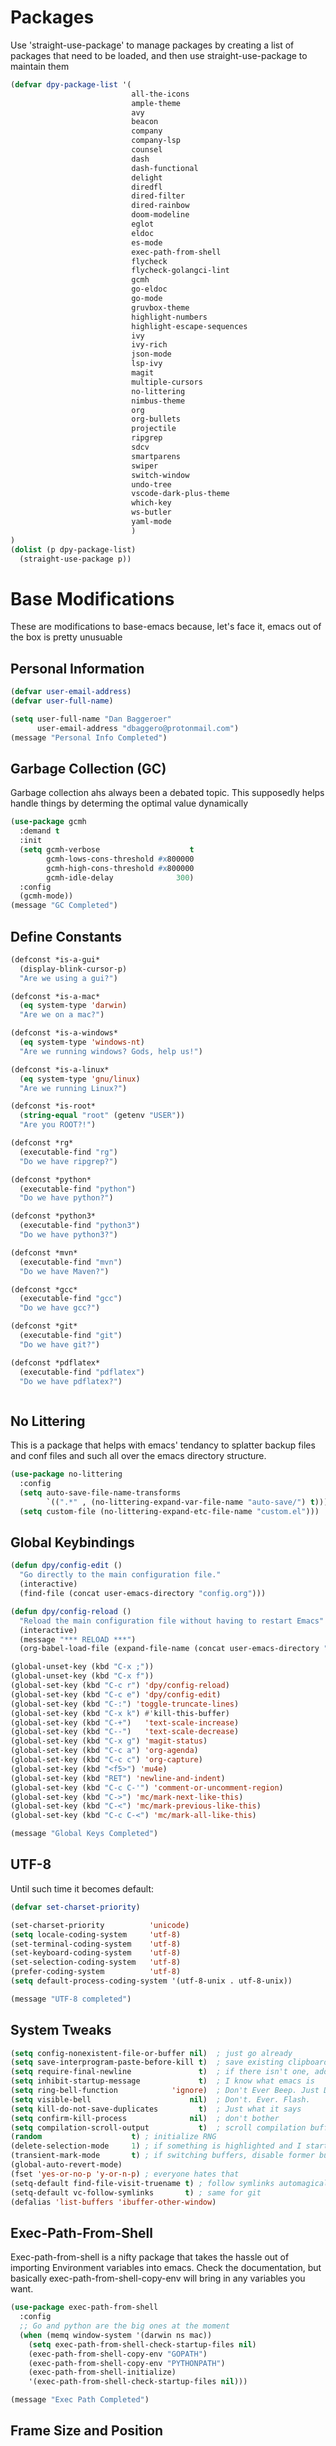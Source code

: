 * Packages
Use 'straight-use-package' to manage packages by creating a list of packages 
that need to be loaded, and then use straight-use-package to maintain them

#+BEGIN_SRC emacs-lisp
  (defvar dpy-package-list '(
                             all-the-icons
                             ample-theme
                             avy
                             beacon
                             company
                             company-lsp
                             counsel
                             dash
                             dash-functional
                             delight
                             diredfl
                             dired-filter
                             dired-rainbow
                             doom-modeline
                             eglot
                             eldoc
                             es-mode
                             exec-path-from-shell
                             flycheck
                             flycheck-golangci-lint
                             gcmh
                             go-eldoc
                             go-mode
                             gruvbox-theme
                             highlight-numbers
                             highlight-escape-sequences
                             ivy
                             ivy-rich
                             json-mode
                             lsp-ivy
                             magit
                             multiple-cursors
                             no-littering
                             nimbus-theme
                             org
                             org-bullets
                             projectile
                             ripgrep
                             sdcv
                             smartparens
                             swiper
                             switch-window
                             undo-tree
                             vscode-dark-plus-theme
                             which-key
                             ws-butler
                             yaml-mode
                             )
  )
  (dolist (p dpy-package-list)
    (straight-use-package p))
#+END_SRC
* Base Modifications
These are modifications to base-emacs because, let's face it, emacs out of the box is pretty unusuable
** Personal Information
#+BEGIN_SRC emacs-lisp
(defvar user-email-address)
(defvar user-full-name)

(setq user-full-name "Dan Baggeroer"
      user-email-address "dbaggero@protonmail.com")
(message "Personal Info Completed")
#+END_SRC

** Garbage Collection (GC)
Garbage collection ahs always been a debated topic. This supposedly helps handle things by determing the optimal value dynamically
#+BEGIN_SRC emacs-lisp
(use-package gcmh
  :demand t
  :init
  (setq gcmh-verbose                    t
        gcmh-lows-cons-threshold #x800000
        gcmh-high-cons-threshold #x800000
        gcmh-idle-delay              300)
  :config
  (gcmh-mode))
(message "GC Completed")
#+END_SRC
** Define Constants
#+BEGIN_SRC emacs-lisp
  (defconst *is-a-gui*
    (display-blink-cursor-p)
    "Are we using a gui?")

  (defconst *is-a-mac*
    (eq system-type 'darwin)
    "Are we on a mac?")

  (defconst *is-a-windows*
    (eq system-type 'windows-nt)
    "Are we running windows? Gods, help us!")

  (defconst *is-a-linux*
    (eq system-type 'gnu/linux)
    "Are we running Linux?")

  (defconst *is-root*
    (string-equal "root" (getenv "USER"))
    "Are you ROOT?!")

  (defconst *rg*
    (executable-find "rg")
    "Do we have ripgrep?")

  (defconst *python*
    (executable-find "python")
    "Do we have python?")

  (defconst *python3*
    (executable-find "python3")
    "Do we have python3?")

  (defconst *mvn*
    (executable-find "mvn")
    "Do we have Maven?")

  (defconst *gcc*
    (executable-find "gcc")
    "Do we have gcc?")

  (defconst *git*
    (executable-find "git")
    "Do we have git?")

  (defconst *pdflatex*
    (executable-find "pdflatex")
    "Do we have pdflatex?")


#+END_SRC

** No Littering
This is a package that helps with emacs' tendancy to splatter backup files and conf files and such all over the emacs directory structure.
#+BEGIN_SRC emacs-lisp
(use-package no-littering
  :config
  (setq auto-save-file-name-transforms
        `((".*" , (no-littering-expand-var-file-name "auto-save/") t)))
  (setq custom-file (no-littering-expand-etc-file-name "custom.el")))
#+END_SRC
** Global Keybindings
#+BEGIN_SRC emacs-lisp
  (defun dpy/config-edit ()
    "Go directly to the main configuration file."
    (interactive)
    (find-file (concat user-emacs-directory "config.org")))

  (defun dpy/config-reload ()
    "Reload the main configuration file without having to restart Emacs"
    (interactive)
    (message "*** RELOAD ***")
    (org-babel-load-file (expand-file-name (concat user-emacs-directory "config.org"))))

  (global-unset-key (kbd "C-x ;"))
  (global-unset-key (kbd "C-x f"))
  (global-set-key (kbd "C-c r") 'dpy/config-reload)
  (global-set-key (kbd "C-c e") 'dpy/config-edit)
  (global-set-key (kbd "C-:") 'toggle-truncate-lines)
  (global-set-key (kbd "C-x k") #'kill-this-buffer)
  (global-set-key (kbd "C-+")   'text-scale-increase)
  (global-set-key (kbd "C--")   'text-scale-decrease)
  (global-set-key (kbd "C-x g") 'magit-status)
  (global-set-key (kbd "C-c a") 'org-agenda)
  (global-set-key (kbd "C-c c") 'org-capture)
  (global-set-key (kbd "<f5>") 'mu4e)
  (global-set-key (kbd "RET") 'newline-and-indent)
  (global-set-key (kbd "C-c C-'") 'comment-or-uncomment-region)
  (global-set-key (kbd "C->") 'mc/mark-next-like-this)
  (global-set-key (kbd "C-<") 'mc/mark-previous-like-this)
  (global-set-key (kbd "C-c C-<") 'mc/mark-all-like-this)

  (message "Global Keys Completed")
#+END_SRC

** UTF-8
Until such time it becomes default:
#+BEGIN_SRC emacs-lisp
(defvar set-charset-priority)

(set-charset-priority          'unicode)
(setq locale-coding-system     'utf-8)
(set-terminal-coding-system    'utf-8)
(set-keyboard-coding-system    'utf-8)
(set-selection-coding-system   'utf-8)
(prefer-coding-system          'utf-8)
(setq default-process-coding-system '(utf-8-unix . utf-8-unix))

(message "UTF-8 completed")
#+END_SRC
** System Tweaks
#+BEGIN_SRC emacs-lisp
  (setq config-nonexistent-file-or-buffer nil)  ; just go already
  (setq save-interprogram-paste-before-kill t)  ; save existing clipboard to killring before replacing it
  (setq require-final-newline               t)  ; if there isn't one, add a newline at the end
  (setq inhibit-startup-message             t)  ; I know what emacs is
  (setq ring-bell-function            'ignore)  ; Don't Ever Beep. Just Don't Do It.
  (setq visible-bell                      nil)  ; Don't. Ever. Flash.
  (setq kill-do-not-save-duplicates         t)  ; Just what it says
  (setq confirm-kill-process              nil)  ; don't bother
  (setq compilation-scroll-output           t)  ; scroll compilation buffer as output appears
  (random                    t) ; initialize RNG
  (delete-selection-mode     1) ; if something is highlighted and I start typing, delete it
  (transient-mark-mode       t) ; if switching buffers, disable former buffer's mark
  (global-auto-revert-mode)
  (fset 'yes-or-no-p 'y-or-n-p) ; everyone hates that
  (setq-default find-file-visit-truename t) ; follow symlinks automagically
  (setq-default vc-follow-symlinks       t) ; same for git
  (defalias 'list-buffers 'ibuffer-other-window)
#+END_SRC

** Exec-Path-From-Shell
Exec-path-from-shell is a nifty package that takes the hassle out of importing Environment variables into emacs. Check the documentation, but basically exec-path-from-shell-copy-env will bring in any variables you want.
#+BEGIN_SRC emacs-lisp
  (use-package exec-path-from-shell
    :config
    ;; Go and python are the big ones at the moment
    (when (memq window-system '(darwin ns mac))
      (setq exec-path-from-shell-check-startup-files nil)
      (exec-path-from-shell-copy-env "GOPATH")
      (exec-path-from-shell-copy-env "PYTHONPATH")
      (exec-path-from-shell-initialize)
      '(exec-path-from-shell-check-startup-files nil)))

  (message "Exec Path Completed")
#+END_SRC
** Frame Size and Position
I frequently swap between the laptop and a 34" desktop monitor. The size of the viewing area should determine the size of the frames. Plus I hate it when it starts right up against the left bezel of the monitor. Now laptops are typically around 900 pixels tall (unless you have a super duper ultra high resolution monitor, and if so, bully for you!) So tweak the number below so anything bigger than that , make the width and height larger... yada yada. YMMV
#+begin_src emacs-lisp
  (if (> (display-pixel-height) 900) ;; <== play with this number until you get what you want
      (setq default-frame-alist '((width . 210) (height . 80)))
    (setq default-frame-alist '((width . 80) (height . 66))))
  (setq initial-frame-alist '((top . 15) (left . 15)))
(message "Frame Size Completed")
#+end_src

* Appearance
** Bar Modifications
I like to keep the menu bar around due to the dynamic aspect. Otherwise, get rid of them.
#+BEGIN_SRC emacs-lisp
(when (fboundp 'tool-bar-mode)
  (tool-bar-mode -1))
(when (fboundp 'scroll-bar-mode)
  (scroll-bar-mode -1))
(message "Bar Mode Completed")
#+END_SRC
** Line Numbering
#+begin_src emacs-lisp
(when (not (line-number-mode 1))
  (line-number-mode 1))
(when (not (column-number-mode 1))
  (column-number-mode 1))
(line-number-display-width 5)
(global-display-line-numbers-mode)
(message "Line Numbering Completed")
#+end_src

** Cursor
#+begin_src emacs-lisp
(when (display-blink-cursor-p)
  (setq-default cursor-type 'box)
  (blink-cursor-mode (- (*) (*) (*))))

;; Depending on the mode, let's change the cursor
(defvar dpy/read-only-color       "red")
(defvar dpy/read-only-cursor-type 'hbar)
(defvar dpy/normal-color         "grey")
(defvar dpy/normal-cursor-type     'box)

(defun dpy/set-cursor-according-to-mode ()
  "change the cursor color and type according to some minor modes."
  (cond
    (buffer-read-only
      (set-cursor-color dpy/read-only-color)
      (setq cursor-type dpy/read-only-cursor-type))
    (t
      (set-cursor-color dpy/normal-color)
      (setq cursor-type dpy/normal-cursor-type))))

(add-hook 'post-command-hook 'dpy/set-cursor-according-to-mode)
(message "Cursor Mode Completed")
#+end_src
** Themes
Like the weather, themes constantly change. Currently I'm fond of...
#+begin_src emacs-lisp
  (setq custom-safe-themes t)
  (use-package ample-theme
    :init
    (progn
      (load-theme 'ample t t)
      (load-theme 'ample-flat t t)
      (load-theme 'ample-light t t)
      ;; choose one ample to enable
      ;; (enable-theme 'ample)
      ))
  ;; (use-package gruvbox-theme
  ;;   :init
  ;;   (load-theme 'gruvbox t))
  (use-package vscode-dark-plus-theme
    :init
    (load-theme 'vscode-dark-plus t))

  (message "Themes Completed")
#+end_src
** Mode Line
A combonation of eye candy and functionality. Not sure where one starts, and the other ends...
#+begin_src emacs-lisp
  (use-package all-the-icons)
  (use-package doom-modeline
    :hook (after-init . doom-modeline-mode)
    :config
    (setq doom-modeline-icon (display-graphic-p)
          doom-modeline-major-mode-color-icon  t
          doom-modeline-minor-modes            t
          doom-modeline-unicode-fallback       t
          doom-modeline-buffer-encoding      nil
          doom-modeline-lsp                    t
          doom-modeline-mu4e                   t
          doom-modeline-env-version            t))
  (message "Mode Line Completed")
#+end_src
** Fonts
#+begin_src emacs-lisp
      (when *is-a-mac*
        (progn
          (set-face-attribute 'default nil :height 130 :weight 'normal :family "Cascadia Code PL")
          (message "Font set to Cascadia")))

      (when *is-a-linux*
        (progn
          (set-face-attribute 'default nil :height 130 :weight 'normal :family "SauceCodePro Nerd Font Mono")
          (message "Font set to SauceCodePro")))

      ;; this is a ligiture thing...
      (if (fboundp 'mac-auto-operator-composition-mode)
          (mac-auto-operator-composition-mode))

      ;; kinda stupid not to take advantage of the advanced font features where available

    (defun dpy/push-to-prettify-alist ()
      "Push a bunch of symbols to the prettify alist."
      (push '("!="     . ?≠) prettify-symbols-alist)
      (push '("<="     . ?≤) prettify-symbols-alist)
      (push '(">="     . ?≥) prettify-symbols-alist)
      (push '("=>"     . ?⇒) prettify-symbols-alist)
      (push '("<="     . ?⇐) prettify-symbols-alist)
      (push '("sum"    . ?Σ) prettify-symbols-alist)
      (push '("**2"    . ?²) prettify-symbols-alist)
      (push '("**3"    . ?³) prettify-symbols-alist)
      (push '("None"   . ?∅) prettify-symbols-alist)
      (push '("pi"     . ?π) prettify-symbols-alist)
      (push '("lambda" . ?λ) prettify-symbols-alist))
    (add-hook 'after-init-hook (lambda ()
                                #'dpy/push-to-prettify-alist))
    (add-hook 'prog-mode-hook #'prettify-symbols-mode)
    (add-hook 'org-mode-hook  #'prettify-symbols-mode)

  (message "Fonts Completed")
#+end_src
** Delight
Delight, Diminish, Minions kinda all serve the same purpose: ditch or minimize the impact of minor modes on the mode line:
#+begin_src emacs-lisp
  (use-package delight
    :config
      (delight '((emacs-lisp "𝐸𝐿𝐼𝑆𝑃" :major)
               (python-mode "𝑃𝑌𝑇𝐻𝑂𝑁" :major)
               (lisp-interaction-mode "𝐿𝐼" :major)
               (go-mode "𝐺𝑂" :major)
               (org-mode "𝑂𝑅𝐺" :major)
               (help-mode "𝐻𝐸𝐿𝑃" :major)
               (es-mode "𝐸𝑆" :major)
               (projectile-mode " 𝑝𝑟𝑜𝑗"projectile) ;;  
               (company-box-mode nil  company-box)
               (IBuffer " 𝑖𝑏𝑢𝑓𝑓" ibuffer)
               (ivy-mode " 𝑖𝑣𝑦" ivy)  ;;
               (ws-butler-mode " 𝑤𝑠" ws-butler)
               (flycheck-mode " ✔" flycheck)
               (flyspell-mode " 𝑆𝑃" flyspell)
               (company-mode " Ⓒ" company)
               (elpy-mode " 𝑒𝑙𝑝𝑦" elpy)
               (gcmh-mode " 𝐺𝐶" gcmh)
               (undo-tree-mode " 𝑢𝑑𝑡" undo-tree)
               (dashboard-mode nil dashboard)
               (which-key-mode nil which-key))))
  (message "Delight Completed")
#+end_src
** Kill buffer
This is a customization to NOT kill the scratch buffer by accident
#+begin_src emacs-lisp
  (defadvice kill-buffer (around kill-buffer-around-advice activate)
    "don't kill `scratch', just bury it"
    (let ((buffer-to-kill (ad-get-arg 0)))
      (if (equal buffer-to-kill "*scratch*")
          (bury-buffer)
        ad-do-it)))

  (message "Kill buffer Completed")
#+end_src

* Navigation
** Beacon
Beacon is an awesome itsy package that simply highlights the current row when you switch windows/frames:
#+begin_src emacs-lisp
  (use-package beacon
    :config
    (setq beacon-color  "#ff8c00")
    (setq beacon-blink-duration 0.2)
    (setq beacon-size   35)
    (setq beacon-blink-delay 0.3))

  (beacon-mode 1)
#+end_src
** Counsel/Ivy/Swiper/Avy
#+begin_src emacs-lisp
  (use-package counsel)
  (use-package ivy)
  (use-package swiper
    :bind (("C-s"        . swiper)
           ("M-x"        . counsel-M-x)
           ("C-x C-f"    . counsel-find-file)
           ("C-x b"      . ivy-switch-buffer)
           ([remap-describe-function] . counsel-describe-function)
           ([remap-describe-variable] . counsel-describe-variable))
    :config
    (progn
      (ivy-mode 1)
      (setq ivy-use-virtual-buffers t
            enable-recursive-minibuffers t
            ivy-count-format "%d/%d "
            projectile-completion-system 'ivy
            counsel-grep-base-command "rg -i -M 120 --no-heading --line-number -- color never %s %s"
            counsel-find-file-ignore-regexp (rx (or (group string-start (char ".#"))
                                                    (group (char "~#") string-end)
                                                    (group ".elc" string-end)
                                                    (group ".pyc" string-end))))))

  (use-package ivy-rich
    :after (ivy all-the-icons)
    :init
    ;; define function for getting the icon
    (defun ivy-rich-switch-buffer-icon (candidate)
      (with-current-buffer (get-buffer candidate)
        (let ((icon (all-the-icons-icon-for-mode major-mode)))
          (if (symbolp icon)
              (all-the-icons-icon-for-mode 'fundamental-mode)
            icon))))

    ;; redefining this here to change the switch-buffer widths; better max lengths
    ;; for my screen
    (setq-default
     ivy-rich-display-transformers-list
     '(ivy-switch-buffer
       (:columns
        ((ivy-rich-switch-buffer-icon (:width 4))
         ;; return the candidate itself
         (ivy-rich-candidate (:width 40))
         ;; return the buffer size
         (ivy-rich-switch-buffer-size (:width 7))
         ;; return the buffer indicators
         (ivy-rich-switch-buffer-indicators
          (:width 4 :face error :align right))
         ;; return the majro mode info
         (ivy-rich-switch-buffer-project (:width 20 :face warning))
         ;; return project name using `projectile'
         (ivy-rich-switch-buffer-project (:width 25 :face success))
         ;; return file path relative to project root or
         ;; `default-directory' if project is nil
         (ivy-rich-switch-buffer-path
          (:width (lambda (x) (ivy-rich-switch-buffer-shorten-path
                          x (ivy-rich-minibuffer-width 0.3))))))
        :predicate
        (lambda (cand) (get-buffer cand)))

     counsel-M-x
     (:columns
      ;; the original transformer
      ((counsel-M-x-transformer (:width 40))
       ;; return the docstring of the command
       (ivy-rich-counsel-function-docstring (:face font-lock-doc-face))))

     counsel-describe-function
     (:columns
      ;; the original transformer
      ((counsel-describe-function-transformer (:width 40))
       ;; return the docstring of the function
       (ivy-rich-counsel-function-docstring (:face font-lock-doc-face))))

     counsel-describe-variable
     (:columns
      ;; the original transformer
      ((counsel-describe-variable-transformer (:width 40))
       ;; return the docstring of the variable
       (ivy-rich-counsel-docstring (:face font-lock-doc-face))))

     counsel-recentf
     (:columns
      ;; return the canidate itself
      ((ivy-rich-canidate (:width 0.8))
       ;; return the lats modified time of the file
       (ivy-rich-file-last-modified-time (:face font-lock-comment-face))))))

    (setq-default ivy-rich-path-style 'abbreviate)

    :config
    (ivy-rich-mode))

  (use-package avy
    :bind ("M-s" . avy-goto-char))
#+end_src
** Mulltiple cursors
#+begin_src emacs-lisp
  (use-package multiple-cursors)
#+end_src
** Grep
Use Ripgrep - best out there at this time
#+begin_src emacs-lisp
  (use-package ripgrep
    :commands ripgrep-regexp
    :if (executable-find "rg"))
  (message "Ripgrep completed")
#+end_src
** Switch Window
A couple of custom functions to have to cursor follow when you open a new window + switch window which allows you to choose a character instead of having to C-o your way through all open windows.
#+begin_src emacs-lisp
  (defun dpy/split-and-follow-vertically ()
    "Split the window vertically and have the mark follow."
    (interactive)
    (split-window-right)
    (balance-windows)
    (other-window 1))

  (defun dpy/split-and-follow-horizontally ()
    "Split the window horizontally and have the mark follow."
    (interactive)
    (split-window-below)
    (balance-windows)
    (other-window 1))

  (use-package switch-window
    :config
    (setq-default switch-window-timeout 10)      ; wait 10 seconds, then revert
    (setq switch-window-shortcut-style 'qwerty)  ; label windows with homebase char
    (setq switch-window-minibuffer-shortcut ?z)  ; reserve "z" for mini-buffer
    (setq switch-window-qwerty-shortcuts '("a" "s" "d" "f" "j" "k" "l"))
    ;; Icons from https://www.techonthenet.com/clipart/keyboard/
    (setq switch-window-image-directory (concat user-emacs-directory "images/"))
    (setq switch-window-shortcut-appearance 'image)
    :bind
    ("C-x o" . switch-window)
    ("C-x 1" . switch-window-then-maximize)
    ("C-x 2" . dpy/split-and-follow-horizontally)
    ("C-x 3" . dpy/split-and-follow-vertically)
    ("C-x 0" . switch-window-then-delete))

  ;; Another thing that bothers me; focus should follow new help windows:
  (setq help-window-select t)

  (message "Switch-window Completed")

#+end_src
** Undo Tree
#+begin_src emacs-lisp
  (use-package undo-tree
    :init
    (global-undo-tree-mode))
#+end_src
** Uniquify
This package makes sure each buffer is uniquely named:
#+begin_src emacs-lisp
  (use-package uniquify
    :init
    (setq uniquify-buffer-name-style   'reverse
          uniquify-separator            " . "
          uniquify-after-kill-buffer-p    t
          uniquify-ignore-buffers-re    "\\*"))

  (message "Uniquify Completed")

#+end_src
** Which Key

#+begin_src emacs-lisp
  (use-package which-key
    :config
    (which-key-mode))
  (message "Which-key Completed")
#+end_src

* Dired
** Dired itself
#+begin_src emacs-lisp
  (use-package dired
    :init
    (let ((gls (executable-find "gls")))
      (when gls (setq insert-directory-program gls)))
    (setq dired-recursive-deletes 'top)
    (setq direc-dwim-target t)
    :bind (:map dired-mode-map
                (([mouse-2] . dired-find-file)
                 ("C-c C-p" . wdired-change-to-wdired-mode)))
    :config
    (put 'dired-find-alternate-file 'disabled nil))
(message "Dired Completed")
#+end_src
** Diredfl
This is a re-package of dired+ by Purcell. Simply makes for a more colorful dired:
#+begin_src emacs-lisp
  (use-package diredfl
    :after dired
    :hook
    ((after-init . diredlf-global-mode)))
(message "Diredfl Completed")
#+end_src
** Dired filter
#+begin_src emacs-lisp
  (use-package dired-filter
    :after dired
    :bind (:map dired-mode-map
                ("/" . dired-filter-map))
    :hook
    ((dired-mode . dired-filter-mode)
     (dired-mode . dired-filter-group-mode))
    :init
    (setq dired-filter-revert 'never
            dired-filter-group-saved-groups
            '(("default"
               ("Git"
                (directory . ".git")
                (file . ".gitignore"))
               ("Directory"
                (directory))
               ("PDF"
                (extension . "pdf"))
               ("LaTex"
                (extension "tex" "bib"))
               ("Source"
                (extension "c" "cpp" "rb" "py" "r" "cs" "el" "lisp" "html" "js" "css" "go"))
               ("Doc"
                (extension "md" "rst" "txt"))
               ("Org"
                (extension . "org"))
               ("Archives"
                (extension "zip" "rar" "gz" "bz2" "tar"))
               ("Images"
                (extension "jpg" "JPG" "webp" "png" "PNG" "jpeg" "JPEG" "bmp" "BMP" "tiff" "TIFF" "gif" "GIF"))))))

    (when (executable-find "avfsd")
      (use-package dired-avfs))
(message "Dired filter Completed")
#+end_src

** Dired Rainbow
#+Begin_src emacs-lisp
(use-package dired-rainbow
    :after dired
    :config
    (dired-rainbow-define-chmod directory "#6cb2eb" "d.*")
    (dired-rainbow-define html        "#eb5286" ("css" "less" "sass" "scss" "htm" "html" "jhtm" "mht" "eml" "mustache" "xhtml"))
    (dired-rainbow-define xml         "#f2d024" ("xml" "xsd" "xsl" "xslt" "wsdl" "bib" "json" "msg" "pgn" "rss" "yaml" "yml" "rdata"))
    (dired-rainbow-define document    "#9561e2" ("docm" "doc" "docx" "odb" "odt" "pdb" "pdf" "ps" "rtf" "djvu" "epub" "odp" "ppt" "pptx"))
    (dired-rainbow-define markdown    "#ffed4a" ("org" "etx" "info" "markdown" "md" "mkd" "nfo" "pod" "rst" "tex" "textfile" "txt"))
    (dired-rainbow-define database    "#6574cd" ("xlsx" "xls" "csv" "accdb" "db" "mdb" "sqlite" "nc"))
    (dired-rainbow-define media       "#de751f" ("mp3" "mp4" "MP3" "MP4" "avi" "mpeg" "mpg" "flv" "ogg" "mov" "mid" "midi" "wav" "aiff" "flac"))
    (dired-rainbow-define image       "#f66d9b" ("tiff" "tif" "cdr" "gif" "ico" "jpeg" "jpg" "png" "psd" "eps" "svg"))
    (dired-rainbow-define log         "#c17d11" ("log"))
    (dired-rainbow-define shell       "#f6993f" ("awk" "bash" "bat" "sed" "sh" "zsh" "vim"))
    (dired-rainbow-define interpreted "#38c172" ("py" "ipynb" "rb" "pl" "t" "msql" "mysql" "pgsql" "sql" "r" "clj" "cljs" "scala" "js"))
    (dired-rainbow-define compiled    "#4dc0b5" ("asm" "cl" "lisp" "el" "c" "h" "c++" "h++" "hpp" "hxx" "m" "cc" "cs" "cp" "cpp" "go" "f" "for" "ftn" "f90" "f95" "f03" "f08" "s" "rs" "hi" "hs" "pyc" ".java"))
    (dired-rainbow-define executable  "#8cc4ff" ("exe" "msi"))
    (dired-rainbow-define compressed  "#51d88a" ("7z" "zip" "bz2" "tgz" "txz" "gz" "xz" "z" "Z" "jar" "war" "ear" "rar" "sar" "xpi" "apk" "xz" "tar"))
    (dired-rainbow-define packaged    "#faad63" ("deb" "rpm" "apk" "jad" "jar" "cab" "pak" "pk3" "vdf" "vpk" "bsp"))
    (dired-rainbow-define encrypted   "#ffed4a" ("gpg" "pgp" "asc" "bfe" "enc" "signature" "sig" "p12" "pem"))
    (dired-rainbow-define fonts       "#6cb2eb" ("afm" "fon" "fnt" "pfb" "pfm" "ttf" "otf"))
    (dired-rainbow-define partition   "#e3342f" ("dmg" "iso" "bin" "nrg" "qcow" "toast" "vcd" "vmdk" "bak"))
    (dired-rainbow-define vc          "#0074d9" ("git" "gitignore" "gitattributes" "gitmodules"))
    (dired-rainbow-define-chmod executable-unix "#38c172" "-.*x.*"))
(message "Dired Completed")
#+End_src

* Develolpment
** Universal
#+begin_src emacs-lisp
  (setq-default indent-tabs-mode nil)
  (global-font-lock-mode)
  (setq font-lock-maximum-decoration t)
#+end_src
** Dash
Dash is a large set of libraries usuable throughout Emacs
#+begin_src emacs-lisp
  (require 'dash)
  (require 'dash-functional)
  (message "Dash completed")
#+end_src
** Projectile
Projectile is a project management package allowing you to see your whole project (i.e. java, go..) and move around in there more easily.
#+begin_src emacs-lisp
  (use-package projectile
    :init (setq projectile-completion-system 'ivy)
    :bind (:map projectile-mode-map
                ("C-c p" . projectile-commmand-map))
    :config
    (projectile-global-mode))
  (require 'projectile)
  (message "Projectile Completed")
#+end_src
** Magit
#+begin_src emacs-lisp
  (use-package magit
    :config
    (setq git-commit-summary-max-length 50))
  (message "Magit Completed")
#+end_src
** WS-Butler
#+begin_src emacs-lisp
  (use-package ws-butler
    :init
    (add-hook 'prog-mode-hook #'ws-butler-mode)
    (add-hook 'text-mode-hook #'ws-butler-mode))
  (message "WS-butler Completed")
#+end_src
** Paren Management
#+begin_src emacs-lisp
  (use-package smartparens
    :init
    (require 'smartparens-config)
    :config
    (setq sp-escape-quotes-after-insert t))

  (setq show-paren-delay 0)
  (show-paren-mode)

  (require 'paren)

  (electric-indent-mode)
  (electric-layout-mode)
  (electric-pair-mode)
  (setq electric-pair-preserve-balance             t
        electric-pair-delete-adjacent-pairs        t
        electric-pair-open-newline-between-pairs nil)

  (message "Parens Completed")
#+end_src
** Highlighting
#+begin_src emacs-lisp
  (use-package highlight-numbers)
  (add-hook 'prog-mode-hook 'highlight-numbers-mode)
  (use-package highlight-escape-sequences)
  (add-hook 'prog-mode-hook 'hes-mode)
  (hes-mode)

  (message "Highlighting Completed")
#+end_src
** Company
Need to load these so eglot can pick them up
#+begin_src emacs-lisp
    (use-package company
      :diminish
      :bind (("M-/"   . company-complete)
             ("C-M-/" . company-files)
             :map company-active-map
             ("<tab>" . company-complete)
             ("C-n"   . company-select-next)
             ("C-p"   . company-select-previous))

      :config
      (global-company-mode 0)
      (setq company-minimum-prefix-length 2
            company-dabbrev-other-buffers t
            company-dabbrev-code-other-buffers t
            company-complete-number t
            company-show-numbers t
            company-selection-wrap-around t
            company-dabbrev-downcase nil
            company-dabbrev-ignore-case t
            company-idle-delay 1))
    (add-hook 'prog-mode-hook 'company-mode)
  (message "Company Completed")
#+end_src
** Flycheck
Still, IMHO the best all around linter
#+begin_src emacs-lisp
  (use-package flycheck
    :config
    (add-hook 'prog-mode-hook #'flycheck-mode))
  (message "Flycheck Completed")
#+end_src
** Eglot
Eglot - the more user friendly version of LSP
#+begin_src emacs-lisp
  (use-package eglot
    :hook
    ((go-mode) . 'eglot-ensure)
    ((python-mode . 'eglot-ensure)))
  (message "Eglot Completed")
#+end_src
** SDCV Mode (Websters 1913 Dictionary
It's always good to have a dictionary. In this case, the old 1913 version. It has better use case examples.
#+begin_src emacs-lisp
(use-package sdcv)
(message "SDCV Completed")
#+end_src
* Languages
** Go
- install go imports
#+begin_src shell
  go get golang.org/x/tools/cmd/goimports
#+end_src
- install godef
#+begin_src shell
  go get -v github.com/rogpeppe/godef
#+end_src
- install guru
#+begin_src shell
  go get -v golang.org/x/tools/cmd/guru
#+end_src

#+begin_src emacs-lisp
  (use-package go-mode
    :config
    (setq gofmt-command "goimports")
    (add-hook 'before-save-hook 'gofmt-before-save)
    (local-set-key (kbd "M-,") 'godef-jump)
    (local-set-key (kbd "<f9>") 'compile)
    (setq compile-command "echo Building... && go build -v && echo Testing... && go test -v && echo Linter... && golint")
    )

  ;;    (go-eldoc-setup)
  ;;    (setq compilation-read-command nil)

  ;; Configure golint
  ;;  (add-to-list 'load-path (concat (getenv "GOPATH") "/src/github.com/golang/lint/misc/emacs"))
  ;;  (require 'golint)

  ;; Smaller compilation buffer
    (setq compilation-window-height 14)
    (defun dpy/my-compilation-hook ()
      (when (not (get-buffer-window "*compilation*"))
        (save-selected-window
          (save-excursion
           (let* ((w (split-window-vertically))
                  (h (window-height w)))
             (select-window w)
             (switch-to-buffer "*compilation*")
             (shrink-window (- h compilation-window-height)))))))
  (add-hook 'compilation-mode-hook 'dpy/my-compilation-hook)



#+end_src
** JSON
#+begin_src emacs-lisp
  (use-package json-mode)
  (message "JSON Completed")
#+end_src
** YAML
#+begin_src emacs-lisp
  (use-package yaml-mode)
  (message "YAML Completed")
#+end_src
** Python
#+begin_src emacs-lisp
  (add-hook 'python-mode-hook 'eglot-ensure)
#+end_src
* Eshell

#+begin_src emacs-lisp
  (require 'eshell)
  (defun dpy/new-eshell ()
    "Opens `eshell' in a new window."
    (interactive)
    (let ((buf (eshell)))
      (switch-to-buffer (other-buffer buf))
      (switch-to-buffer-other-window buf)))

  (defun dpy/kill-my-eshell ()
    "Kills eshell window upon `exit'."
    (when (not (one-window-p))
      (delete-window)))
  (advice-add 'eshell-life-is-too-much :after 'dpy/kill-my-eshell)

  (global-set-key (kbd "<f8>") 'dpy/new-eshell)
#+end_src
* OrgMode
** Variables
#+begin_src emacs-lisp
    (use-package org
      :config
      (setq-default org-src-fontify-natively)
      (add-hook 'org-mode-hook '(lambda ()
		;; make the lines in a buffer wrap around the edge of the sreen
		(visual-line-mode)
		(org-indent-mode)))
  )
(message "Org variables Completed")
#+end_src
** Structured Templates
#+BEGIN_SRC emacs-lisp
(require 'org-tempo)
(add-to-list 'org-structure-template-alist '("el" . "src emacs-lisp"))
(message "Structured Templates Completed")
#+END_SRC
** Org-Bullets
#+begin_src emacs-lisp
(use-package org-bullets
  :config
  (setq org-ellipsis "⤵")
  (add-hook 'org-mode-hook (lambda () (org-bullets-mode 1))))
(message "Org Bullets Completed")
#+end_src
* End
#+begin_src emacs-lisp
(message "Everything Completed!")
#+end_src

(concat (getenv "GOPATH") "/src/golang.com/x/lint/golint")
